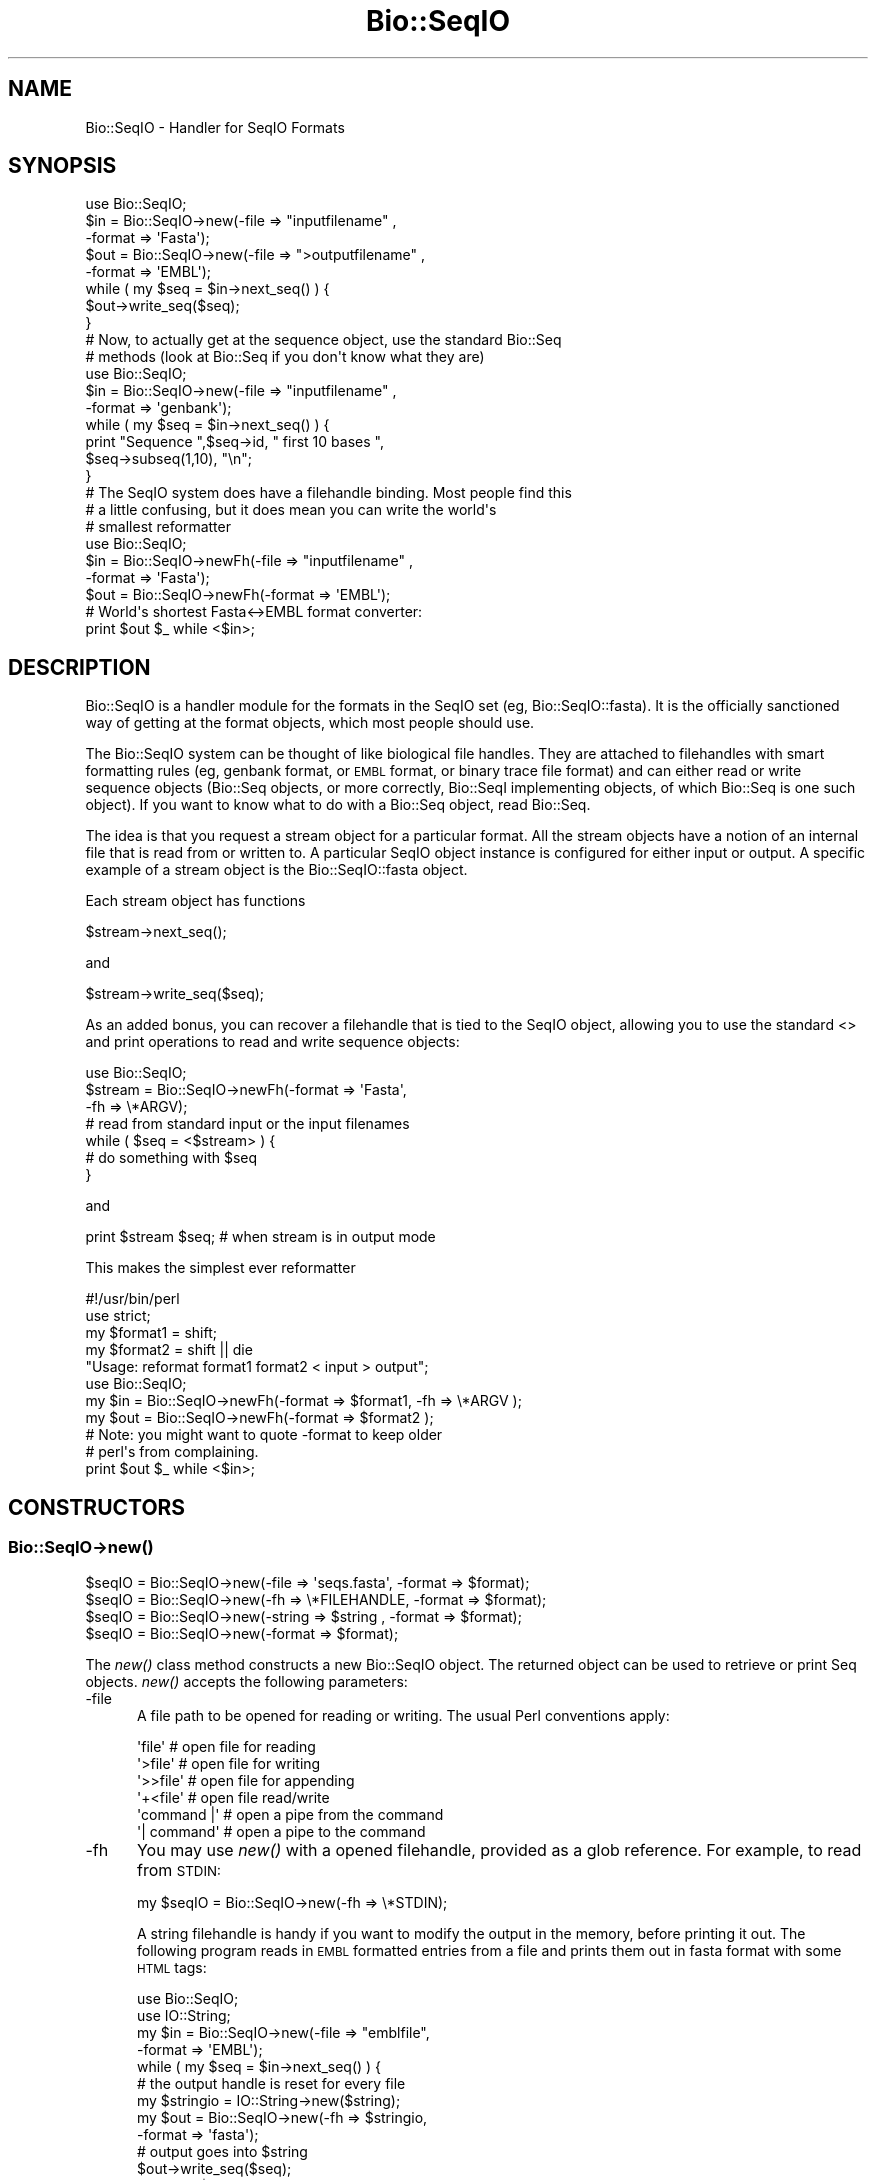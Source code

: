 .\" Automatically generated by Pod::Man 2.22 (Pod::Simple 3.13)
.\"
.\" Standard preamble:
.\" ========================================================================
.de Sp \" Vertical space (when we can't use .PP)
.if t .sp .5v
.if n .sp
..
.de Vb \" Begin verbatim text
.ft CW
.nf
.ne \\$1
..
.de Ve \" End verbatim text
.ft R
.fi
..
.\" Set up some character translations and predefined strings.  \*(-- will
.\" give an unbreakable dash, \*(PI will give pi, \*(L" will give a left
.\" double quote, and \*(R" will give a right double quote.  \*(C+ will
.\" give a nicer C++.  Capital omega is used to do unbreakable dashes and
.\" therefore won't be available.  \*(C` and \*(C' expand to `' in nroff,
.\" nothing in troff, for use with C<>.
.tr \(*W-
.ds C+ C\v'-.1v'\h'-1p'\s-2+\h'-1p'+\s0\v'.1v'\h'-1p'
.ie n \{\
.    ds -- \(*W-
.    ds PI pi
.    if (\n(.H=4u)&(1m=24u) .ds -- \(*W\h'-12u'\(*W\h'-12u'-\" diablo 10 pitch
.    if (\n(.H=4u)&(1m=20u) .ds -- \(*W\h'-12u'\(*W\h'-8u'-\"  diablo 12 pitch
.    ds L" ""
.    ds R" ""
.    ds C` ""
.    ds C' ""
'br\}
.el\{\
.    ds -- \|\(em\|
.    ds PI \(*p
.    ds L" ``
.    ds R" ''
'br\}
.\"
.\" Escape single quotes in literal strings from groff's Unicode transform.
.ie \n(.g .ds Aq \(aq
.el       .ds Aq '
.\"
.\" If the F register is turned on, we'll generate index entries on stderr for
.\" titles (.TH), headers (.SH), subsections (.SS), items (.Ip), and index
.\" entries marked with X<> in POD.  Of course, you'll have to process the
.\" output yourself in some meaningful fashion.
.ie \nF \{\
.    de IX
.    tm Index:\\$1\t\\n%\t"\\$2"
..
.    nr % 0
.    rr F
.\}
.el \{\
.    de IX
..
.\}
.\"
.\" Accent mark definitions (@(#)ms.acc 1.5 88/02/08 SMI; from UCB 4.2).
.\" Fear.  Run.  Save yourself.  No user-serviceable parts.
.    \" fudge factors for nroff and troff
.if n \{\
.    ds #H 0
.    ds #V .8m
.    ds #F .3m
.    ds #[ \f1
.    ds #] \fP
.\}
.if t \{\
.    ds #H ((1u-(\\\\n(.fu%2u))*.13m)
.    ds #V .6m
.    ds #F 0
.    ds #[ \&
.    ds #] \&
.\}
.    \" simple accents for nroff and troff
.if n \{\
.    ds ' \&
.    ds ` \&
.    ds ^ \&
.    ds , \&
.    ds ~ ~
.    ds /
.\}
.if t \{\
.    ds ' \\k:\h'-(\\n(.wu*8/10-\*(#H)'\'\h"|\\n:u"
.    ds ` \\k:\h'-(\\n(.wu*8/10-\*(#H)'\`\h'|\\n:u'
.    ds ^ \\k:\h'-(\\n(.wu*10/11-\*(#H)'^\h'|\\n:u'
.    ds , \\k:\h'-(\\n(.wu*8/10)',\h'|\\n:u'
.    ds ~ \\k:\h'-(\\n(.wu-\*(#H-.1m)'~\h'|\\n:u'
.    ds / \\k:\h'-(\\n(.wu*8/10-\*(#H)'\z\(sl\h'|\\n:u'
.\}
.    \" troff and (daisy-wheel) nroff accents
.ds : \\k:\h'-(\\n(.wu*8/10-\*(#H+.1m+\*(#F)'\v'-\*(#V'\z.\h'.2m+\*(#F'.\h'|\\n:u'\v'\*(#V'
.ds 8 \h'\*(#H'\(*b\h'-\*(#H'
.ds o \\k:\h'-(\\n(.wu+\w'\(de'u-\*(#H)/2u'\v'-.3n'\*(#[\z\(de\v'.3n'\h'|\\n:u'\*(#]
.ds d- \h'\*(#H'\(pd\h'-\w'~'u'\v'-.25m'\f2\(hy\fP\v'.25m'\h'-\*(#H'
.ds D- D\\k:\h'-\w'D'u'\v'-.11m'\z\(hy\v'.11m'\h'|\\n:u'
.ds th \*(#[\v'.3m'\s+1I\s-1\v'-.3m'\h'-(\w'I'u*2/3)'\s-1o\s+1\*(#]
.ds Th \*(#[\s+2I\s-2\h'-\w'I'u*3/5'\v'-.3m'o\v'.3m'\*(#]
.ds ae a\h'-(\w'a'u*4/10)'e
.ds Ae A\h'-(\w'A'u*4/10)'E
.    \" corrections for vroff
.if v .ds ~ \\k:\h'-(\\n(.wu*9/10-\*(#H)'\s-2\u~\d\s+2\h'|\\n:u'
.if v .ds ^ \\k:\h'-(\\n(.wu*10/11-\*(#H)'\v'-.4m'^\v'.4m'\h'|\\n:u'
.    \" for low resolution devices (crt and lpr)
.if \n(.H>23 .if \n(.V>19 \
\{\
.    ds : e
.    ds 8 ss
.    ds o a
.    ds d- d\h'-1'\(ga
.    ds D- D\h'-1'\(hy
.    ds th \o'bp'
.    ds Th \o'LP'
.    ds ae ae
.    ds Ae AE
.\}
.rm #[ #] #H #V #F C
.\" ========================================================================
.\"
.IX Title "Bio::SeqIO 3"
.TH Bio::SeqIO 3 "2016-05-27" "perl v5.10.1" "User Contributed Perl Documentation"
.\" For nroff, turn off justification.  Always turn off hyphenation; it makes
.\" way too many mistakes in technical documents.
.if n .ad l
.nh
.SH "NAME"
Bio::SeqIO \- Handler for SeqIO Formats
.SH "SYNOPSIS"
.IX Header "SYNOPSIS"
.Vb 1
\&    use Bio::SeqIO;
\&
\&    $in  = Bio::SeqIO\->new(\-file => "inputfilename" ,
\&                           \-format => \*(AqFasta\*(Aq);
\&    $out = Bio::SeqIO\->new(\-file => ">outputfilename" ,
\&                           \-format => \*(AqEMBL\*(Aq);
\&
\&    while ( my $seq = $in\->next_seq() ) {
\&        $out\->write_seq($seq);
\&    }
\&
\&  # Now, to actually get at the sequence object, use the standard Bio::Seq
\&  # methods (look at Bio::Seq if you don\*(Aqt know what they are)
\&
\&    use Bio::SeqIO;
\&
\&    $in  = Bio::SeqIO\->new(\-file => "inputfilename" ,
\&                           \-format => \*(Aqgenbank\*(Aq);
\&
\&    while ( my $seq = $in\->next_seq() ) {
\&       print "Sequence ",$seq\->id, " first 10 bases ",
\&             $seq\->subseq(1,10), "\en";
\&    }
\&
\&
\&  # The SeqIO system does have a filehandle binding. Most people find this
\&  # a little confusing, but it does mean you can write the world\*(Aqs
\&  # smallest reformatter
\&
\&    use Bio::SeqIO;
\&
\&    $in  = Bio::SeqIO\->newFh(\-file => "inputfilename" ,
\&                             \-format => \*(AqFasta\*(Aq);
\&    $out = Bio::SeqIO\->newFh(\-format => \*(AqEMBL\*(Aq);
\&
\&    # World\*(Aqs shortest Fasta<\->EMBL format converter:
\&    print $out $_ while <$in>;
.Ve
.SH "DESCRIPTION"
.IX Header "DESCRIPTION"
Bio::SeqIO is a handler module for the formats in the SeqIO set (eg,
Bio::SeqIO::fasta). It is the officially sanctioned way of getting at
the format objects, which most people should use.
.PP
The Bio::SeqIO system can be thought of like biological file handles.
They are attached to filehandles with smart formatting rules (eg,
genbank format, or \s-1EMBL\s0 format, or binary trace file format) and
can either read or write sequence objects (Bio::Seq objects, or
more correctly, Bio::SeqI implementing objects, of which Bio::Seq is
one such object). If you want to know what to do with a Bio::Seq
object, read Bio::Seq.
.PP
The idea is that you request a stream object for a particular format.
All the stream objects have a notion of an internal file that is read
from or written to. A particular SeqIO object instance is configured
for either input or output. A specific example of a stream object is
the Bio::SeqIO::fasta object.
.PP
Each stream object has functions
.PP
.Vb 1
\&   $stream\->next_seq();
.Ve
.PP
and
.PP
.Vb 1
\&   $stream\->write_seq($seq);
.Ve
.PP
As an added bonus, you can recover a filehandle that is tied to the
SeqIO object, allowing you to use the standard <> and print
operations to read and write sequence objects:
.PP
.Vb 1
\&    use Bio::SeqIO;
\&
\&    $stream = Bio::SeqIO\->newFh(\-format => \*(AqFasta\*(Aq,
\&                                \-fh     => \e*ARGV);
\&    # read from standard input or the input filenames
\&
\&    while ( $seq = <$stream> ) {
\&        # do something with $seq
\&    }
.Ve
.PP
and
.PP
.Vb 1
\&    print $stream $seq; # when stream is in output mode
.Ve
.PP
This makes the simplest ever reformatter
.PP
.Vb 5
\&    #!/usr/bin/perl
\&    use strict;
\&    my $format1 = shift;
\&    my $format2 = shift || die
\&       "Usage: reformat format1 format2 < input > output";
\&
\&    use Bio::SeqIO;
\&
\&    my $in  = Bio::SeqIO\->newFh(\-format => $format1, \-fh => \e*ARGV );
\&    my $out = Bio::SeqIO\->newFh(\-format => $format2 );
\&    # Note: you might want to quote \-format to keep older
\&    # perl\*(Aqs from complaining.
\&
\&    print $out $_ while <$in>;
.Ve
.SH "CONSTRUCTORS"
.IX Header "CONSTRUCTORS"
.SS "Bio::SeqIO\->\fInew()\fP"
.IX Subsection "Bio::SeqIO->new()"
.Vb 4
\&   $seqIO = Bio::SeqIO\->new(\-file   => \*(Aqseqs.fasta\*(Aq, \-format => $format);
\&   $seqIO = Bio::SeqIO\->new(\-fh     => \e*FILEHANDLE, \-format => $format);
\&   $seqIO = Bio::SeqIO\->new(\-string => $string     , \-format => $format);
\&   $seqIO = Bio::SeqIO\->new(\-format => $format);
.Ve
.PP
The \fInew()\fR class method constructs a new Bio::SeqIO object. The returned object
can be used to retrieve or print Seq objects. \fInew()\fR accepts the following
parameters:
.IP "\-file" 5
.IX Item "-file"
A file path to be opened for reading or writing.  The usual Perl
conventions apply:
.Sp
.Vb 6
\&   \*(Aqfile\*(Aq       # open file for reading
\&   \*(Aq>file\*(Aq      # open file for writing
\&   \*(Aq>>file\*(Aq     # open file for appending
\&   \*(Aq+<file\*(Aq     # open file read/write
\&   \*(Aqcommand |\*(Aq  # open a pipe from the command
\&   \*(Aq| command\*(Aq  # open a pipe to the command
.Ve
.IP "\-fh" 5
.IX Item "-fh"
You may use \fInew()\fR with a opened filehandle, provided as a glob reference. For
example, to read from \s-1STDIN:\s0
.Sp
.Vb 1
\&   my $seqIO = Bio::SeqIO\->new(\-fh => \e*STDIN);
.Ve
.Sp
A string filehandle is handy if you want to modify the output in the
memory, before printing it out. The following program reads in \s-1EMBL\s0
formatted entries from a file and prints them out in fasta format with
some \s-1HTML\s0 tags:
.Sp
.Vb 10
\&  use Bio::SeqIO;
\&  use IO::String;
\&  my $in = Bio::SeqIO\->new(\-file => "emblfile",
\&                           \-format => \*(AqEMBL\*(Aq);
\&  while ( my $seq = $in\->next_seq() ) {
\&      # the output handle is reset for every file
\&      my $stringio = IO::String\->new($string);
\&      my $out = Bio::SeqIO\->new(\-fh => $stringio,
\&                                \-format => \*(Aqfasta\*(Aq);
\&      # output goes into $string
\&      $out\->write_seq($seq);
\&      # modify $string
\&      $string =~ s|(>)(\ew+)|$1<font color="Red">$2</font>|g;
\&      # print into STDOUT
\&      print $string;
\&  }
.Ve
.IP "\-string" 5
.IX Item "-string"
A string to read the sequences from. For example:
.Sp
.Vb 2
\&   my $string = ">seq1\enACGCTAGCTAGC\en";
\&   my $seqIO = Bio::SeqIO\->new(\-string => $string);
.Ve
.IP "\-format" 5
.IX Item "-format"
Specify the format of the file.  Supported formats include fasta,
genbank, embl, swiss (SwissProt), Entrez Gene and tracefile formats
such as abi (\s-1ABI\s0) and scf. There are many more, for a complete listing
see the SeqIO \s-1HOWTO\s0 (<http://bioperl.open\-bio.org/wiki/HOWTO:SeqIO>).
.Sp
If no format is specified and a filename is given then the module will
attempt to deduce the format from the filename suffix. If there is no
suffix that Bioperl understands then it will attempt to guess the
format based on file content. If this is unsuccessful then SeqIO will 
throw a fatal error.
.Sp
The format name is case-insensitive: '\s-1FASTA\s0', 'Fasta' and 'fasta' are
all valid.
.Sp
Currently, the tracefile formats (except for \s-1SCF\s0) require installation
of the external Staden \*(L"io_lib\*(R" package, as well as the
Bio::SeqIO::staden::read package available from the bioperl-ext
repository.
.IP "\-alphabet" 5
.IX Item "-alphabet"
Sets the alphabet ('dna', 'rna', or 'protein'). When the alphabet is
set then Bioperl will not attempt to guess what the alphabet is. This
may be important because Bioperl does not always guess correctly.
.IP "\-flush" 5
.IX Item "-flush"
By default, all files (or filehandles) opened for writing sequences
will be flushed after each \fIwrite_seq()\fR (making the file immediately
usable).  If you do not need this facility and would like to marginally
improve the efficiency of writing multiple sequences to the same file
(or filehandle), pass the \-flush option '0' or any other value that
evaluates as defined but false:
.Sp
.Vb 6
\&  my $gb = Bio::SeqIO\->new(\-file   => "<gball.gbk",
\&                           \-format => "gb");
\&  my $fa = Bio::SeqIO\->new(\-file   => ">gball.fa",
\&                           \-format => "fasta",
\&                           \-flush  => 0); # go as fast as we can!
\&  while($seq = $gb\->next_seq) { $fa\->write_seq($seq) }
.Ve
.IP "\-seqfactory" 5
.IX Item "-seqfactory"
Provide a Bio::Factory::SequenceFactoryI object. See the \fIsequence_factory()\fR method.
.IP "\-locfactory" 5
.IX Item "-locfactory"
Provide a Bio::Factory::LocationFactoryI object. See the \fIlocation_factory()\fR method.
.IP "\-objbuilder" 5
.IX Item "-objbuilder"
Provide a Bio::Factory::ObjectBuilderI object. See the \fIobject_builder()\fR method.
.SS "Bio::SeqIO\->\fInewFh()\fP"
.IX Subsection "Bio::SeqIO->newFh()"
.Vb 3
\&   $fh = Bio::SeqIO\->newFh(\-fh => \e*FILEHANDLE, \-format=>$format);
\&   $fh = Bio::SeqIO\->newFh(\-format => $format);
\&   # etc.
.Ve
.PP
This constructor behaves like \fInew()\fR, but returns a tied filehandle
rather than a Bio::SeqIO object.  You can read sequences from this
object using the familiar <> operator, and write to it using
\&\fIprint()\fR.  The usual array and \f(CW$_\fR semantics work.  For example, you can
read all sequence objects into an array like this:
.PP
.Vb 1
\&  @sequences = <$fh>;
.Ve
.PP
Other operations, such as \fIread()\fR, \fIsysread()\fR, \fIwrite()\fR, \fIclose()\fR, and
\&\fIprintf()\fR are not supported.
.SH "OBJECT METHODS"
.IX Header "OBJECT METHODS"
See below for more detailed summaries.  The main methods are:
.ie n .SS "$sequence = $seqIO\->\fInext_seq()\fP"
.el .SS "\f(CW$sequence\fP = \f(CW$seqIO\fP\->\fInext_seq()\fP"
.IX Subsection "$sequence = $seqIO->next_seq()"
Fetch the next sequence from the stream, or nothing if no more.
.ie n .SS "$seqIO\->write_seq($sequence [,$another_sequence,...])"
.el .SS "\f(CW$seqIO\fP\->write_seq($sequence [,$another_sequence,...])"
.IX Subsection "$seqIO->write_seq($sequence [,$another_sequence,...])"
Write the specified sequence(s) to the stream.
.SS "\s-1\fITIEHANDLE\s0()\fP, \s-1\fIREADLINE\s0()\fP, \s-1\fIPRINT\s0()\fP"
.IX Subsection "TIEHANDLE(), READLINE(), PRINT()"
These provide the tie interface.  See perltie for more details.
.SH "FEEDBACK"
.IX Header "FEEDBACK"
.SS "Mailing Lists"
.IX Subsection "Mailing Lists"
User feedback is an integral part of the evolution of this and other
Bioperl modules. Send your comments and suggestions preferably to one
of the Bioperl mailing lists.
.PP
Your participation is much appreciated.
.PP
.Vb 2
\&  bioperl\-l@bioperl.org                  \- General discussion
\&  http://bioperl.org/wiki/Mailing_lists  \- About the mailing lists
.Ve
.SS "Support"
.IX Subsection "Support"
Please direct usage questions or support issues to the mailing list:
.PP
.Vb 1
\& bioperl\-l@bioperl.org
.Ve
.PP
rather than to the module maintainer directly. Many experienced and 
responsive experts will be able look at the problem and quickly 
address it. Please include a thorough description of the problem 
with code and data examples if at all possible.
.SS "Reporting Bugs"
.IX Subsection "Reporting Bugs"
Report bugs to the Bioperl bug tracking system to help us keep track
the bugs and their resolution.  Bug reports can be submitted via the
web:
.PP
.Vb 1
\&  https://github.com/bioperl/bioperl\-live/issues
.Ve
.SH "AUTHOR \- Ewan Birney, Lincoln Stein"
.IX Header "AUTHOR - Ewan Birney, Lincoln Stein"
Email birney@ebi.ac.uk
      lstein@cshl.org
.SH "APPENDIX"
.IX Header "APPENDIX"
The rest of the documentation details each of the object
methods. Internal methods are usually preceded with a _
.SS "new"
.IX Subsection "new"
.Vb 10
\& Title   : new
\& Usage   : $stream = Bio::SeqIO\->new(\-file => \*(Aqsequences.fasta\*(Aq,
\&                                     \-format => \*(Aqfasta\*(Aq);
\& Function: Returns a new sequence stream
\& Returns : A Bio::SeqIO stream initialised with the appropriate format
\& Args    : Named parameters indicating where to read the sequences from or to
\&           write them to:
\&             \-file   => filename, OR
\&             \-fh     => filehandle to attach to, OR
\&             \-string => string
\&
\&           Additional arguments, all with reasonable defaults:
\&             \-format     => format of the sequences, usually auto\-detected
\&             \-alphabet   => \*(Aqdna\*(Aq, \*(Aqrna\*(Aq, or \*(Aqprotein\*(Aq
\&             \-flush      => 0 or 1 (default: flush filehandles after each write)
\&             \-seqfactory => sequence factory
\&             \-locfactory => location factory
\&             \-objbuilder => object builder
.Ve
.PP
See Bio::SeqIO::Handler
.SS "newFh"
.IX Subsection "newFh"
.Vb 8
\& Title   : newFh
\& Usage   : $fh = Bio::SeqIO\->newFh(\-file=>$filename,\-format=>\*(AqFormat\*(Aq)
\& Function: Does a new() followed by an fh()
\& Example : $fh = Bio::SeqIO\->newFh(\-file=>$filename,\-format=>\*(AqFormat\*(Aq)
\&           $sequence = <$fh>;   # read a sequence object
\&           print $fh $sequence; # write a sequence object
\& Returns : filehandle tied to the Bio::SeqIO::Fh class
\& Args    :
.Ve
.PP
See Bio::SeqIO::Fh
.SS "fh"
.IX Subsection "fh"
.Vb 8
\& Title   : fh
\& Usage   : $obj\->fh
\& Function: Get or set the IO filehandle
\& Example : $fh = $obj\->fh;      # make a tied filehandle
\&           $sequence = <$fh>;   # read a sequence object
\&           print $fh $sequence; # write a sequence object
\& Returns : filehandle tied to Bio::SeqIO class
\& Args    : none
.Ve
.SS "next_seq"
.IX Subsection "next_seq"
.Vb 3
\& Title   : next_seq
\& Usage   : $seq = stream\->next_seq
\& Function: Reads the next sequence object from the stream and returns it.
\&
\&           Certain driver modules may encounter entries in the stream
\&           that are either misformatted or that use syntax not yet
\&           understood by the driver. If such an incident is
\&           recoverable, e.g., by dismissing a feature of a feature
\&           table or some other non\-mandatory part of an entry, the
\&           driver will issue a warning. In the case of a
\&           non\-recoverable situation an exception will be thrown.  Do
\&           not assume that you can resume parsing the same stream
\&           after catching the exception. Note that you can always turn
\&           recoverable errors into exceptions by calling
\&           $stream\->verbose(2).
\&
\& Returns : a Bio::Seq sequence object, or nothing if no more sequences
\&           are available
\&
\& Args    : none
.Ve
.PP
See Bio::Root::RootI, Bio::Factory::SeqStreamI, Bio::Seq
.SS "write_seq"
.IX Subsection "write_seq"
.Vb 5
\& Title   : write_seq
\& Usage   : $stream\->write_seq($seq)
\& Function: writes the $seq object into the stream
\& Returns : 1 for success and 0 for error
\& Args    : Bio::Seq object
.Ve
.SS "format"
.IX Subsection "format"
.Vb 5
\& Title   : format
\& Usage   : $format = $stream\->format()
\& Function: Get the sequence format
\& Returns : sequence format, e.g. fasta, fastq
\& Args    : none
.Ve
.SS "alphabet"
.IX Subsection "alphabet"
.Vb 7
\& Title   : alphabet
\& Usage   : $self\->alphabet($newval)
\& Function: Set/get the molecule type for the Seq objects to be created.
\& Example : $seqio\->alphabet(\*(Aqprotein\*(Aq)
\& Returns : value of alphabet: \*(Aqdna\*(Aq, \*(Aqrna\*(Aq, or \*(Aqprotein\*(Aq
\& Args    : newvalue (optional)
\& Throws  : Exception if the argument is not one of \*(Aqdna\*(Aq, \*(Aqrna\*(Aq, or \*(Aqprotein\*(Aq
.Ve
.SS "_load_format_module"
.IX Subsection "_load_format_module"
.Vb 6
\& Title   : _load_format_module
\& Usage   : *INTERNAL SeqIO stuff*
\& Function: Loads up (like use) a module at run time on demand
\& Example :
\& Returns :
\& Args    :
.Ve
.SS "_concatenate_lines"
.IX Subsection "_concatenate_lines"
.Vb 5
\& Title   : _concatenate_lines
\& Usage   : $s = _concatenate_lines($line, $continuation_line)
\& Function: Private. Concatenates two strings assuming that the second stems
\&           from a continuation line of the first. Adds a space between both
\&           unless the first ends with a dash.
\&
\&           Takes care of either arg being empty.
\& Example :
\& Returns : A string.
\& Args    :
.Ve
.SS "_filehandle"
.IX Subsection "_filehandle"
.Vb 6
\& Title   : _filehandle
\& Usage   : $obj\->_filehandle($newval)
\& Function: This method is deprecated. Call _fh() instead.
\& Example :
\& Returns : value of _filehandle
\& Args    : newvalue (optional)
.Ve
.SS "_guess_format"
.IX Subsection "_guess_format"
.Vb 9
\& Title   : _guess_format
\& Usage   : $obj\->_guess_format($filename)
\& Function: guess format based on file suffix
\& Example :
\& Returns : guessed format of filename (lower case)
\& Args    :
\& Notes   : formats that _filehandle() will guess include fasta,
\&           genbank, scf, pir, embl, raw, gcg, ace, bsml, swissprot,
\&           fastq and phd/phred
.Ve
.SS "sequence_factory"
.IX Subsection "sequence_factory"
.Vb 5
\& Title   : sequence_factory
\& Usage   : $seqio\->sequence_factory($seqfactory)
\& Function: Get/Set the Bio::Factory::SequenceFactoryI
\& Returns : Bio::Factory::SequenceFactoryI
\& Args    : [optional] Bio::Factory::SequenceFactoryI
.Ve
.SS "object_factory"
.IX Subsection "object_factory"
.Vb 6
\& Title   : object_factory
\& Usage   : $obj\->object_factory($newval)
\& Function: This is an alias to sequence_factory with a more generic name.
\& Example :
\& Returns : value of object_factory (a scalar)
\& Args    : on set, new value (a scalar or undef, optional)
.Ve
.SS "sequence_builder"
.IX Subsection "sequence_builder"
.Vb 5
\& Title   : sequence_builder
\& Usage   : $seqio\->sequence_builder($seqfactory)
\& Function: Get/Set the Bio::Factory::ObjectBuilderI used to build sequence
\&           objects. This applies to rich sequence formats only, e.g. genbank
\&           but not fasta.
\&
\&           If you do not set the sequence object builder yourself, it
\&           will in fact be an instance of L<Bio::Seq::SeqBuilder>, and
\&           you may use all methods documented there to configure it.
\&
\& Returns : a Bio::Factory::ObjectBuilderI compliant object
\& Args    : [optional] a Bio::Factory::ObjectBuilderI compliant object
.Ve
.SS "location_factory"
.IX Subsection "location_factory"
.Vb 7
\& Title   : location_factory
\& Usage   : $seqio\->location_factory($locfactory)
\& Function: Get/Set the Bio::Factory::LocationFactoryI object to be used for
\&           location string parsing
\& Returns : a Bio::Factory::LocationFactoryI implementing object
\& Args    : [optional] on set, a Bio::Factory::LocationFactoryI implementing
\&           object.
.Ve
